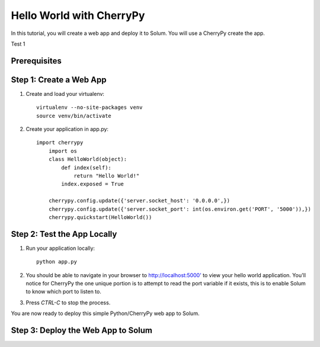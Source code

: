 Hello World with CherryPy
======================

In this tutorial, you will create a web app and deploy it to Solum. You will use a CherryPy create the app.

Test 1

Prerequisites
-------------

Step 1: Create a Web App
------------------------

1. Create and load your virtualenv::

	virtualenv --no-site-packages venv 
	source venv/bin/activate


2. Create your application in app.py::

    import cherrypy
	import os
	class HelloWorld(object):
	    def index(self):
	        return "Hello World!"
	    index.exposed = True

	cherrypy.config.update({'server.socket_host': '0.0.0.0',})
	cherrypy.config.update({'server.socket_port': int(os.environ.get('PORT', '5000')),})
	cherrypy.quickstart(HelloWorld())


Step 2: Test the App Locally
----------------------------
	
1. Run your application locally::

	python app.py
	

2. You should be able to navigate in your browser to `http://localhost:5000' <http://localhost:5000/>`_ to view your hello world application. You'll notice for CherryPy the one unique portion is to attempt to read the port variable if it exists, this is to enable Solum to know which port to listen to. 

3. Press `CTRL-C` to stop the process.

You are now ready to deploy this simple Python/CherryPy web app to Solum.

Step 3: Deploy the Web App to Solum
------------------------------------
